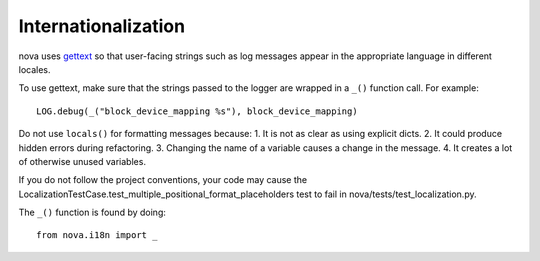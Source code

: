 Internationalization
====================
nova uses `gettext <http://docs.python.org/library/gettext.html>`_ so that
user-facing strings such as log messages appear in the appropriate
language in different locales.

To use gettext, make sure that the strings passed to the logger are wrapped
in a ``_()`` function call. For example::

    LOG.debug(_("block_device_mapping %s"), block_device_mapping)

Do not use ``locals()`` for formatting messages because:
1. It is not as clear as using explicit dicts.
2. It could produce hidden errors during refactoring.
3. Changing the name of a variable causes a change in the message.
4. It creates a lot of otherwise unused variables.

If you do not follow the project conventions, your code may cause the
LocalizationTestCase.test_multiple_positional_format_placeholders test to fail
in nova/tests/test_localization.py.

The ``_()`` function is found by doing::

    from nova.i18n import _
